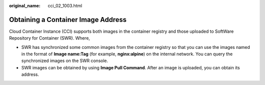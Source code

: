 :original_name: cci_02_1003.html

.. _cci_02_1003:

Obtaining a Container Image Address
===================================

Cloud Container Instance (CCI) supports both images in the container registry and those uploaded to SoftWare Repository for Container (SWR). Where,

-  SWR has synchronized some common images from the container registry so that you can use the images named in the format of **Image name:Tag** (for example, **nginx:alpine**) on the internal network. You can query the synchronized images on the SWR console.
-  SWR images can be obtained by using **Image Pull Command**. After an image is uploaded, you can obtain its address.
